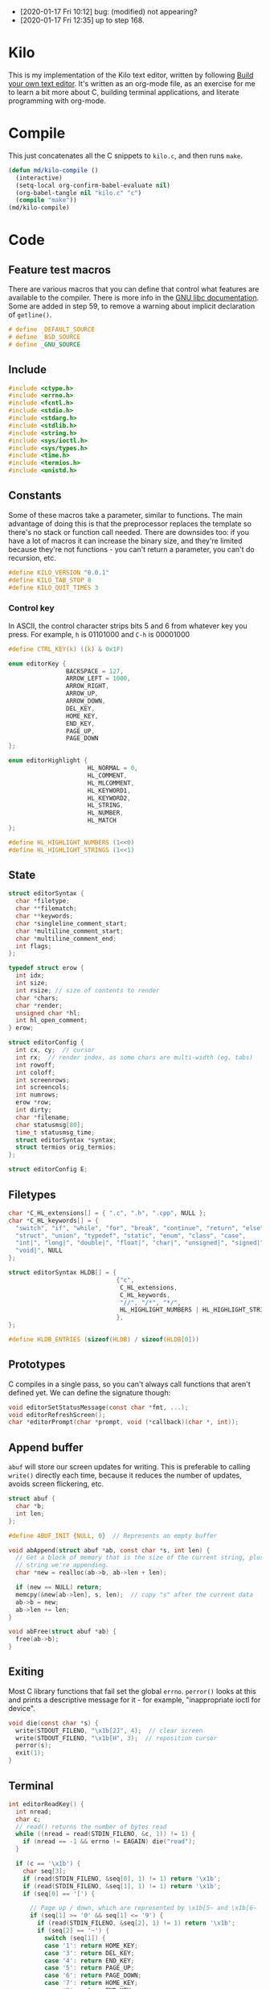 - [2020-01-17 Fri 10:12] bug: (modified) not appearing?
- [2020-01-17 Fri 12:35] up to step 168.

* Kilo

This is my implementation of the Kilo text editor, written by following [[https://viewsourcecode.org/snaptoken/kilo/index.html][Build
your own text editor]]. It's written as an org-mode file, as an exercise for me to
learn a bit more about C, building terminal applications, and literate
programming with org-mode.

* Compile

This just concatenates all the C snippets to ~kilo.c~, and then runs ~make~.

#+begin_src emacs-lisp :results silent
  (defun md/kilo-compile ()
    (interactive)
    (setq-local org-confirm-babel-evaluate nil)
    (org-babel-tangle nil "kilo.c" "c")
    (compile "make"))
  (md/kilo-compile)
#+end_src

* Code


** Feature test macros

There are various macros that you can define that control what features are
available to the compiler. There is more info in the [[https://www.gnu.org/software/libc/manual/html_node/Feature-Test-Macros.html][GNU libc
documentation]]. Some are added in step 59, to remove a warning about implicit
declaration of ~getline()~.

#+begin_src c
# define _DEFAULT_SOURCE
# define _BSD_SOURCE
# define _GNU_SOURCE
#+end_src

** Include

#+begin_src c
  #include <ctype.h>
  #include <errno.h>
  #include <fcntl.h>
  #include <stdio.h>
  #include <stdarg.h>
  #include <stdlib.h>
  #include <string.h>
  #include <sys/ioctl.h>
  #include <sys/types.h>
  #include <time.h>
  #include <termios.h>
  #include <unistd.h>
#+end_src

** Constants

Some of these macros take a parameter, similar to functions. The main advantage
of doing this is that the preprocessor replaces the template so there's no stack
or function call needed. There are downsides too: if you have a lot of macros
it can increase the binary size, and they're limited because they're not
functions - you can't return a parameter, you can't do recursion, etc.

#+begin_src c
  #define KILO_VERSION "0.0.1"
  #define KILO_TAB_STOP 8
  #define KILO_QUIT_TIMES 3
#+end_src

*** Control key

In ASCII, the control character strips bits 5 and 6 from whatever key you
press. For example, ~h~ is 01101000 and ~C-h~ is 00001000

#+begin_src c
  #define CTRL_KEY(k) ((k) & 0x1F)
#+end_src

#+begin_src c
  enum editorKey {
                  BACKSPACE = 127,
                  ARROW_LEFT = 1000,
                  ARROW_RIGHT,
                  ARROW_UP,
                  ARROW_DOWN,
                  DEL_KEY,
                  HOME_KEY,
                  END_KEY,
                  PAGE_UP,
                  PAGE_DOWN
  };

  enum editorHighlight {
                        HL_NORMAL = 0,
                        HL_COMMENT,
                        HL_MLCOMMENT,
                        HL_KEYWORD1,
                        HL_KEYWORD2,
                        HL_STRING,
                        HL_NUMBER,
                        HL_MATCH
  };
#+end_src

#+begin_src c
  #define HL_HIGHLIGHT_NUMBERS (1<<0)
  #define HL_HIGHLIGHT_STRINGS (1<<1)
#+end_src

** State

#+begin_src c
  struct editorSyntax {
    char *filetype;
    char **filematch;
    char **keywords;
    char *singleline_comment_start;
    char *multiline_comment_start;
    char *multiline_comment_end;
    int flags;
  };

  typedef struct erow {
    int idx;
    int size;
    int rsize; // size of contents to render
    char *chars;
    char *render;
    unsigned char *hl;
    int hl_open_comment;
  } erow;

  struct editorConfig {
    int cx, cy;  // cursor
    int rx;  // render index, as some chars are multi-width (eg. tabs)
    int rowoff;
    int coloff;
    int screenrows;
    int screencols;
    int numrows;
    erow *row;
    int dirty;
    char *filename;
    char statusmsg[80];
    time_t statusmsg_time;
    struct editorSyntax *syntax;
    struct termios orig_termios;
  };

  struct editorConfig E;
#+end_src

** Filetypes

#+begin_src c
  char *C_HL_extensions[] = { ".c", ".h", ".cpp", NULL };
  char *C_HL_keywords[] = {
    "switch", "if", "while", "for", "break", "continue", "return", "else",
    "struct", "union", "typedef", "static", "enum", "class", "case",
    "int|", "long|", "double|", "float|", "char|", "unsigned|", "signed|",
    "void|", NULL
  };

  struct editorSyntax HLDB[] = {
                                {"c",
                                 C_HL_extensions,
                                 C_HL_keywords,
                                 "//", "/*", "*/",
                                 HL_HIGHLIGHT_NUMBERS | HL_HIGHLIGHT_STRINGS
                                },
  };

  #define HLDB_ENTRIES (sizeof(HLDB) / sizeof(HLDB[0]))
#+end_src

** Prototypes

C compiles in a single pass, so you can't always call functions that aren't
defined yet. We can define the signature though:

#+begin_src c
  void editorSetStatusMessage(const char *fmt, ...);
  void editorRefreshScreen();
  char *editorPrompt(char *prompt, void (*callback)(char *, int));
#+end_src

** Append buffer

~abuf~ will store our screen updates for writing. This is preferable to calling
~write()~ directly each time, because it reduces the number of updates, avoids
screen flickering, etc.

#+begin_src c
  struct abuf {
    char *b;
    int len;
  };

  #define ABUF_INIT {NULL, 0}  // Represents an empty buffer

  void abAppend(struct abuf *ab, const char *s, int len) {
    // Get a block of memory that is the size of the current string, plus the
    // string we're appending.
    char *new = realloc(ab->b, ab->len + len);

    if (new == NULL) return;
    memcpy(&new[ab->len], s, len);  // copy "s" after the current data
    ab->b = new;
    ab->len += len;
  }

  void abFree(struct abuf *ab) {
    free(ab->b);
  }
#+end_src

** Exiting

Most C library functions that fail set the global ~errno~. ~perror()~ looks at this
and prints a descriptive message for it - for example, "inappropriate ioctl for
device".

#+begin_src c
  void die(const char *s) {
    write(STDOUT_FILENO, "\x1b[2J", 4);  // clear screen
    write(STDOUT_FILENO, "\x1b[H", 3);  // reposition cursor
    perror(s);
    exit(1);
  }
#+end_src

** Terminal

#+begin_src c
  int editorReadKey() {
    int nread;
    char c;
    // read() returns the number of bytes read
    while ((nread = read(STDIN_FILENO, &c, 1)) != 1) {
      if (nread == -1 && errno != EAGAIN) die("read");
    }

    if (c == '\x1b') {
      char seq[3];
      if (read(STDIN_FILENO, &seq[0], 1) != 1) return '\x1b';
      if (read(STDIN_FILENO, &seq[1], 1) != 1) return '\x1b';
      if (seq[0] == '[') {

        // Page up / down, which are represented by \x1b[5~ and \x1b[6~
        if (seq[1] >= '0' && seq[1] <= '9') {
          if (read(STDIN_FILENO, &seq[2], 1) != 1) return '\x1b';
          if (seq[2] == '~') {
            switch (seq[1]) {
            case '1': return HOME_KEY;
            case '3': return DEL_KEY;
            case '4': return END_KEY;
            case '5': return PAGE_UP;
            case '6': return PAGE_DOWN;
            case '7': return HOME_KEY;
            case '8': return END_KEY;
            }
          }
        } else {

          // Arrows
          switch (seq[1]) {
          case 'A': return ARROW_UP;
          case 'B': return ARROW_DOWN;
          case 'C': return ARROW_RIGHT;
          case 'D': return ARROW_LEFT;
          case 'H': return HOME_KEY;
          case 'F': return END_KEY;
          }
        }
      } else if (seq[0] == '0') {
        switch (seq[1]) {
        case 'H': return HOME_KEY;
        case 'F': return END_KEY;
        }
      }
      return '\x1b';
    } else {
      return c;
    }
  }
#+end_src

If we read an escape character, immediately read two more bytes into ~seq~. If the
reads timeout, then assume the user just pressed escape.


The "n" command below queries the terminal for status information. ~6~ asks for
the cursor position.

#+begin_src c
  int getCursorPosition (int *rows, int *cols) {
    char buf[32];
    unsigned int i = 0;
    if (write(STDOUT_FILENO, "\x1b[6n", 4) != 4) return -1;
    while (i < sizeof(buf) -1){
      if (read(STDIN_FILENO, &buf[i], 1) != 1) break;
      if (buf[i] == 'R') break;
      i++;
    }
    buf[i] = '\0';  // printf expects stings to end with a 0 byte

    if (buf[0] != '\x1b' || buf[1] != '[') return -1;

    // sscanf will parse out two integers ("%d;%d") and put them into rows/cols.
    if (sscanf(&buf[2], "%d;%d", rows, cols) != 2) return -1;

    printf("\r\n&buf[1]: '%s'\r\n", &buf[1]);
    editorReadKey();
    return -1;
  }
#+end_src

#+begin_src c
  int getWindowSize(int *rows, int *cols) {
    struct winsize ws;
    if (ioctl(STDOUT_FILENO, TIOCGWINSZ, &ws) == -1 || ws.ws_col == 0) {
      if (write(STDOUT_FILENO, "\x1b[999C\x1b[999B", 12) != 12) return -1;
      return getCursorPosition(rows, cols);
    } else {
      ,*cols = ws.ws_col;
      ,*rows = ws.ws_row;
      return 0;
    }
  }
#+end_src

- TIOCGWINSZ tells the terminal to return the window size. We check for 0 in the
  column value because "apparently" that's a possible outcome.

- ~C~ is cursor forward, and ~B~ is cursor down. We assume that 999 is a large
  enough value to position to the bottom right.

*** Raw mode

#+begin_src c
  struct termios orig_termios;

  void disableRawMode() {
    if (tcsetattr(STDIN_FILENO, TCSAFLUSH, &E.orig_termios) == -1) die("tcsetattr");
  }

  void enableRawMode() {
    if (tcgetattr(STDIN_FILENO, &E.orig_termios) == -1) die("tcgetatr");
    atexit(disableRawMode);

    struct termios raw = E.orig_termios;
    raw.c_iflag &= ~(BRKINT | ICRNL | INPCK | ISTRIP | IXON);
    raw.c_oflag &= ~(OPOST);
    raw.c_cflag |= ~(CS8);
    raw.c_lflag &= ~(ECHO | ICANON | IEXTEN | ISIG);

    raw.c_cc[VMIN] = 0;
    raw.c_cc[VTIME] = 1;  // 100ms
    if (tcsetattr(STDIN_FILENO, TCSAFLUSH, &raw) == -1) die("tcsetattr");
  }
#+end_src

- TCSAFLUSH specifies when to apply the ~setattr~ change.

- ECHO is a bitflag - ~&= ~~(ECHO)~ flips the echo bit off
  (00000000000000000000000000001000). We also do this to the ICANON flag, which
  disables canonical mode, making us read one byte at a time rather than reading
  the whole line when enter is pressed.

  IEXTEN controls ~C-v~, and ISIG controls the ~C-c~ and ~C-z~ signals.

  IXON controls ~C-s~ and ~C-q~, and ICRNL controls a feature where ~\r~
  (character 13) is turned into a newline (character 10).

  OPOST controls some output processing. The main thing we want to disable here
  (and possibly the only thing enabled by default) is the output translation of
  ~\n~ into ~\r\n~. The terminal requires these as distinct characters to begin a
  new line.

- The CS8 line is not a flag, it's a bit mask with multiple bits. Here we set
  the character size (CS) to 8 bits per byte. This is often a default.

- ~c_lflag~ stores "local" flags, which is apparently a dumping ground for a few
  miscellaneous things. There are also ~iflag~ (input), ~oflag~ (output) and ~clfag~
  (control flags).

- ~c_cc~ stands for "control characters". VMIN sets the minimum number of bytes of
  input needed before ~read()~ can return - we use 0 so that ~read()~ will return as
  soon as there's any input to read. VTIME is the timeout value in 10ths of a
  second.
** Syntax highlighting
#+begin_src c
  int is_separator(int c) {
    return isspace(c) || c == '\0' || strchr(",.()+-/*=~%<>[];", c) != NULL;
  }

  void editorUpdateSyntax(erow *row) {
    // The hl array is the same size as the render array
    row->hl = realloc(row->hl, row->rsize);
    memset(row->hl, HL_NORMAL, row->rsize);

    if (E.syntax == NULL) return;

    char **keywords = E.syntax->keywords;

    char *scs = E.syntax->singleline_comment_start;
    char *mcs = E.syntax->multiline_comment_start;
    char *mce = E.syntax->multiline_comment_end;

    int scs_len = scs ? strlen(scs) : 0;
    int mcs_len = mcs ? strlen(mcs) : 0;
    int mce_len = mce ? strlen(mce) : 0;

    int prev_sep = 1; // beginning of line can be considered a separator
    int in_string = 0;  // we store the string char in here so we know when it closes
    int in_comment = (row->idx > 0 && E.row[row->idx - 1].hl_open_comment);

    int i = 0;
    while (i < row->size) {
      char c = row->render[i];
      unsigned char prev_hl = (i > 0) ? row->hl[i - 1] : HL_NORMAL;

      // single line comments
      if (scs_len && !in_string && !in_comment) {
        if (!strncmp(&row->render[i], scs, scs_len)) {
            memset(&row->hl[i], HL_COMMENT, row->rsize - i);
            break;
        }
      }

      // multiline comments
      if (mcs_len && mce_len && !in_string){
        if (in_comment) {
          row->hl[i] = HL_MLCOMMENT; // highlight
          if (!strncmp(&row->render[i], mce, mce_len)) { // match end?
            memset(&row->hl[i], HL_MLCOMMENT, mce_len);  // highlight end token
            i += mce_len;
            in_comment = 0;
            prev_sep = 1;
            continue;
          } else {
            i++;
            continue;
          }
        } else if (!strncmp(&row->render[i], mcs, mcs_len)) { // match multiline start?
          memset(&row->hl[i], HL_MLCOMMENT, mcs_len);  // highlight the start token
          i += mcs_len;
          in_comment = 1;
          continue;
        }
      }

      if (E.syntax->flags & HL_HIGHLIGHT_STRINGS) {
        if (in_string) {
          row->hl[i] = HL_STRING;
          // backslashes should keep this as a string
          if (c == '\\' && i + 1 < row->rsize) {
            row->hl[i+1] = HL_STRING;
            i += 2;
            continue;
          }

          if (c == in_string) in_string = 0;  // this is the closing quote
          i ++;
          prev_sep = 1;
          continue;
        } else {
          if (c == '"' || c == '\''){
            in_string = c;
            row->hl[i] = HL_STRING;
            i++;
            continue;
          }
        }
      }

      if (E.syntax->flags & HL_HIGHLIGHT_NUMBERS) {
        if ((isdigit(c) && (prev_sep || prev_hl == HL_NUMBER)) ||
            (c == '.' && prev_hl == HL_NUMBER)) {  // support if number is a decimal
          row->hl[i] = HL_NUMBER;
          i ++;
          prev_sep = 0;  // it wasn't a separator because we know it was number
          continue;
        }
      }

      if (prev_sep) {
        int j;
        for (j = 0; keywords[j]; j++) {
          int klen = strlen(keywords[j]);
          int kw2 = keywords[j][klen - 1] == '|';
          if (kw2) klen--;

          if (!strncmp(&row->render[i], keywords[j], klen) &&
              is_separator(row->render[i + klen])) {
            memset(&row->hl[i], kw2 ? HL_KEYWORD2 : HL_KEYWORD1, klen);
            i += klen;
            break;
          }
        }
        if (keywords[j] != NULL) {
          prev_sep = 0;
          continue;
        }
      }

      prev_sep = is_separator(c);
      i++;
    }

    // set hl_open_comment appropriately
    int changed = (row->hl_open_comment != in_comment);
    row->hl_open_comment = in_comment;
    if (changed && row->idx + 1 < E.numrows)
      // Recursive iteration over the rest of the file as the highlighting may
      // have changed.
      editorUpdateSyntax(&E.row[row->idx + 1]);
  }

  int editorSyntaxToColor(int hl) {
    switch (hl) {
    case HL_COMMENT:
    case HL_MLCOMMENT: return 36;
    case HL_KEYWORD1: return 33;
    case HL_KEYWORD2: return 32;
    case HL_STRING: return 35;
    case HL_NUMBER: return 31;
    case HL_MATCH: return 34;
    default: return 37;
    }
  }

  void editorSelectSyntaxHighlight() {
    E.syntax = NULL;
    if (E.filename == NULL) return;
    char *ext = strchr(E.filename, '.');
    for (unsigned int j = 0; j < HLDB_ENTRIES; j++) {
      struct editorSyntax *s = &HLDB[j];
      unsigned int i = 0;
      while (s->filematch[i]){
        int is_ext = (s->filematch[i][0] == ".");
        if ((is_ext && !strcmp(ext, s->filematch[i])) ||
            (!is_ext && strstr(E.filename, s->filematch[i]))) {
          E.syntax = s;

          int filerow;
          for (filerow = 0; filerow < E.numrows; filerow++) {
            editorUpdateSyntax(&E.row[filerow]);
          }

        }
        i++;
      }
    }
  }
#+end_src

** Row operations

The "render" string here contains the displayed version of each character - it
allows us to translate a tab or other control character into the value that
actually gets displayed.

Translation between Cx<->Rx is quite simple because there is only one character
supported: tab.

#+begin_src c
  int editorRowCxToRx(erow *row, int cx) {
    int rx = 0;
    int j;
    for (j=0; j<cx; j++) {
      if (row->chars[j] == '\t')
        rx += (KILO_TAB_STOP - 1) - (rx % KILO_TAB_STOP);
      rx++;
    }
    return rx;
  }

  int editorRowRxToCx(erow *row, int rx) {
    // For a given row, converts the given rx value to the corresponding cx
    int cur_rx = 0;
    int cx;
    for (cx = 0; cx < row->size; cx++) {
      if (row->chars[cx] == '\t')
        cur_rx += (KILO_TAB_STOP - 1) - (cur_rx % KILO_TAB_STOP);
      cur_rx++;
      if (cur_rx > rx) return cx;
    }
    return cx;
  }

  void editorUpdateRow(erow *row) {
    int tabs = 0;
    int j;
    for (j = 0; j < row->size; j++) {
      if (row->chars[j] == '\t') tabs++;
    }

    free(row->render);
    row->render = malloc(row->size + tabs*(KILO_TAB_STOP - 1) + 1);

    int idx =0;
    for (j = 0; j < row->size; j++) {
      if (row->chars[j] == '\t') {
        // insert spaces until the next % 8 is hit.
        row->render[idx++] = ' ';
        while (idx % KILO_TAB_STOP != 0) row->render[idx++] = ' ';
      } else {
        // Print the character
        row->render[idx++] = row->chars[j];
      }
    }
    row->render[idx] = '\0';
    row->rsize = idx; // idx contains the number of characters we copied into row->render

    editorUpdateSyntax(row);
  }

  void editorInsertRow(int at, char *s, size_t len) {
    if (at < 0 || at > E.numrows) return;

    E.row = realloc(E.row, sizeof(erow) * (E.numrows + 1));
    memmove(&E.row[at + 1], &E.row[at], sizeof(erow) * (E.numrows - at));
    for (int j = at + 1; j <= E.numrows; j++) E.row[j].idx++;

    E.row[at].idx = at;

    E.row[at].size = len;
    E.row[at].chars = malloc(len + 1);
    memcpy(E.row[at].chars, s, len);
    E.row[at].chars[len] = '\0';

    E.row[at].rsize = 0;
    E.row[at].render = NULL;
    E.row[at].hl = NULL;
    E.row[at].hl_open_comment = 0;
    editorUpdateRow(&E.row[at]);

    E.numrows++;
    E.dirty++;
  }

  void editorFreeRow(erow *row) {
    free(row->render);
    free(row->chars);
    free(row->hl);
  }

  void editorDelRow(int at) {
    if (at < 0 || at >= E.numrows) return;
    editorFreeRow(&E.row[at]);
    memmove(&E.row[at], &E.row[at + 1], sizeof(erow) * (E.numrows - at - 1));
    for (int j = at; j < E.numrows - 1; j++) E.row[j].idx--;
    E.numrows--;
    E.dirty++;
  }

  void editorRowInsertChar(erow *row, int at, int c) {
    if (at < 0 || at > row->size) at = row->size; // bounds
    row->chars = realloc(row->chars, row->size + 2); // the new character + null byte
    // shift later chars along
    memmove(&row->chars[at + 1], &row->chars[at], row->size - at + 1);
    row->size++;
    row->chars[at] = c;
    editorUpdateRow(row);
    E.dirty++;
  }

  void editorRowAppendString(erow *row, char *s, size_t len) {
    row->chars = realloc(row->chars, row->size + len + 1);
    memcpy(&row->chars[row->size], s, len);
    row->size += len;
    row->chars[row->size] = '\0';
    editorUpdateRow(row);
    E.dirty++;
  }

  void editorRowDelChar(erow *row, int at) {
    if (at < 0 || at >= row->size) return;
    memmove(&row->chars[at], &row->chars[at + 1], row->size - at);
    row->size--;
    editorUpdateRow(row);
    E.dirty++;
  }
#+end_src

** Editor operations

#+begin_src c
  void editorInsertChar(int c){
    if (E.cy == E.numrows) { // the cursor is on the tilde after the last line
      editorInsertRow(E.numrows, "", 0);
    }
    editorRowInsertChar(&E.row[E.cy], E.cx, c);
    E.cx++;
  }

  void editorInsertNewline() {
    if (E.cx == 0) {
      editorInsertRow(E.cy, "", 0);
    } else {
      erow *row = &E.row[E.cy];
      editorInsertRow(E.cy + 1, &row->chars[E.cx], row->size - E.cx);
      row = &E.row[E.cy];
      row->size = E.cx;
      row->chars[row->size] = '\0';
      editorUpdateRow(row);
    }
    E.cy++;
    E.cx=0;
  }

  void editorDelChar() {
    if (E.cy == E.numrows) return;
    if (E.cx == 0 && E.cy == 0) return;

    erow *row = &E.row[E.cy];
    if (E.cx > 0) {
      editorRowDelChar(row, E.cx -1);
      E.cx--;
    } else {
      E.cx = E.row[E.cy - 1].size;
      editorRowAppendString(&E.row[E.cy - 1], row->chars, row->size);
      editorDelRow(E.cy);
      E.cy--;
    }
  }
#+end_src

** File I/O

#+begin_src c
  char *editorRowsToString(int *buflen) {
    int totlen = 0;
    int j;
    for (j=0; j < E.numrows; j++)
      totlen += E.row[j].size + 1; // + 1 for newline
    *buflen = totlen; // so the caller can inspect how long the string is

    char *buf = malloc(totlen);
    char *p = buf;
    for (j=0; j<E.numrows; j++) {
      memcpy(p, E.row[j].chars, E.row[j].size);
      p += E.row[j].size;
      ,*p = '\n';
      p++;
    }

    return buf;
  }
#+end_src


#+begin_src c
  void editorOpen(char *filename) {
    free(E.filename);
    E.filename = strdup(filename); // copies the given string to new memory loc.

    editorSelectSyntaxHighlight();

    FILE *fp = fopen(filename, "r");
    if (!fp) die("fopen");

    char *line = NULL;
    size_t linecap = 0;
    ssize_t linelen;
    while ((linelen = getline(&line, &linecap, fp)) != -1) { // iterate over lines
      while (linelen > 0 && (line[linelen -1] == '\n' || line[linelen -1] == '\r'))
        linelen--;
      editorInsertRow(E.numrows, line, linelen);
    }
    free(line);
    fclose(fp);
    E.dirty = 0;
  }

  void editorSave() {
    if (E.filename == NULL) {
      E.filename = editorPrompt("Save as: %s (ESC to cancel)", NULL);
      if (E.filename == NULL) {
        editorSetStatusMessage("Save aborted");
        return;
      }
      editorSelectSyntaxHighlight();
    }

    int len;
    char *buf = editorRowsToString(&len);

    int fd = open(E.filename, O_RDWR | O_CREAT, 0644);
    if (fd != -1) {
      if (ftruncate(fd, len) != -1) {
        if (write(fd, buf, len) == len) {
          close(fd);
          free(buf);
          E.dirty = 0;
          editorSetStatusMessage("%d bytes written to disk", len);
          return;
        }
      }
      close(fd);
    }
    free(buf);
    editorSetStatusMessage("Can't save! I/O error: %s", strerror(errno));
  }
#+end_src

- ~getline()~ can be used to read lines from a file when we don't know how much
  memory to allocate for each line. It allocates memory for the next line it
  reads, and sets the second argument to point to that memory. You can then feed
  it the pointer back, to try to reuse the memory next time you use ~getline()~.

- We strip out the newline and CR before copying it into erow - we know that
  every erow represents a single line of text, so we don't need to actually
  store those characters at the end.

** Search

Search is implemented using the prompt. It loops through all the rows in the
file, uses ~strstr()~ to see if there is a substring match, and then if so scrolls
and moves the cursor to the row.

#+begin_src c
  void editorFindCallback(char *query, int key) {
    static int last_match = -1;
    static int direction = 1;

    static int saved_hl_line;
    static char *saved_hl = NULL;

    if (saved_hl) {
      memcpy(E.row[saved_hl_line].hl, saved_hl, E.row[saved_hl_line].rsize);
      free(saved_hl);
      saved_hl = NULL;
    }

    if (key == '\r' || key == '\x1b') {
      last_match = -1;
      direction = 1;
      return;
    } else if (key == ARROW_RIGHT || key == ARROW_DOWN) {
      direction = 1;
    } else if (key == ARROW_LEFT || key == ARROW_UP) {
      direction = -1;
    } else {
      last_match = -1;
      direction = 1;
    }

    if (last_match == -1) direction = 1;
    int current = last_match;
    int i;
    for (i = 0; i < E.numrows; i++) {
      current += direction;

      // loops around the file
      if (current == -1) current = E.numrows - 1;
      else if (current == E.numrows) current = 0;

      erow *row = &E.row[current];
      char *match = strstr(row->render, query);
      if (match) {
        last_match = current;
        E.cy = current;
        E.cx = editorRowRxToCx(row, match - row->render);
        E.rowoff = E.numrows;

        saved_hl_line = current;
        saved_hl = malloc(row->rsize);
        memcpy(saved_hl, row->hl, row->rsize);
        memset(&row->hl[match - row->render], HL_MATCH, strlen(query));
        break;
      }
    }
  }

  void editorFind(){
    int saved_cx = E.cx;
    int saved_cy = E.cy;
    int saved_coloff = E.coloff;
    int saved_rowoff = E.rowoff;

    char *query = editorPrompt("Search: %s (ESC/Arrows/Enter)", editorFindCallback);
    if (query) {
      free(query);
    } else { // NULL query means they pressed ESC.
      E.cx = saved_cx;
      E.cy = saved_cy;
      E.coloff = saved_coloff;
      E.rowoff = saved_rowoff;
    }
  }
#+end_src

** Output

Here, ~rowoff~ refers to the top of the screen, and we have to add ~screenrows~ to
get to the bottom:

#+begin_src c
  void editorScroll() {
    E.rx = 0;
    if (E.cy < E.numrows) {
      E.rx = editorRowCxToRx(&E.row[E.cy], E.cx);
    }

    if (E.cy < E.rowoff) { // is the cursor above the visible window?
      E.rowoff = E.cy;
    }
    if (E.cy >= E.rowoff + E.screenrows) {
      E.rowoff = E.cy - E.screenrows + 1;
    }
    if (E.rx < E.coloff) {
      E.coloff = E.rx;
    }
    if (E.rx >= E.coloff + E.screencols) {
      E.coloff = E.rx - E.screencols + 1;
    }
  }
#+end_src

#+begin_src c
  void editorDrawRows(struct abuf *ab) {
    int y;
    for (y = 0; y < E.screenrows; y++) {
      int filerow = y + E.rowoff;
      if (filerow >= E.numrows) {
        // Draw things that come after the rows
        if (E.numrows == 0 && y == E.screenrows / 3) {
          char welcome[80];
          int welcomelen = snprintf(welcome, sizeof(welcome),
                                    "Kilo editor -- version %s", KILO_VERSION);
          if (welcomelen > E.screencols) welcomelen = E.screencols;
          // Add spaces for padding to center the welcome message
          int padding = (E.screencols - welcomelen) / 2;
          if (padding) {
            abAppend(ab, "~", 1);
            padding--;
          }
          while (padding--) abAppend(ab, " ", 1);
          abAppend(ab, welcome, welcomelen);
        } else {
          abAppend(ab, "~", 1);
        }
      } else {
        // Draw the row
        int len = E.row[filerow].rsize - E.coloff;
        if (len < 0) len = 0;
        if (len > E.screencols) len = E.screencols;  // Truncate the len
        char *c = &E.row[filerow].render[E.coloff];
        unsigned char *hl = &E.row[filerow].hl[E.coloff];
        int j;
        int current_color = -1; // keep track of colour to keep number of resets down
        for (j=0; j<len; j++){
          // control characters
          if (iscntrl(c[j])) {
            char sym = (c[j] <= 26) ? '@' + c[j] : '?';
            abAppend(ab, "\x1b[7m", 4); // invert colours
            abAppend(ab, &sym, 1);
            abAppend(ab, "\x1b[m", 3);  // reset
            if (current_color != -1) {
              char buf[16];
              int clen = snprintf(buf, sizeof(buf), "\x1b[%dm", current_color);
              abAppend(ab, buf, clen);
            }

          } else if (hl[j] == HL_NORMAL) {
            if (current_color != -1) {
              abAppend(ab, "\x1b[39m", 5);
              current_color = -1;
            }
            abAppend(ab, &c[j], 1);
          } else {
            int color = editorSyntaxToColor(hl[j]);
            if (color != current_color) {
              current_color = color;
              char buf[16];
              int clen = snprintf(buf, sizeof(buf), "\x1b[%dm", color);
              abAppend(ab, buf, clen);
            }
            abAppend(ab, &c[j], 1);
          }
        }
        abAppend(ab, "\x1b[39m", 5); // reset at end of line
      }
      abAppend(ab, "\x1b[K", 3);  // clear the rest of the row before drawing
      abAppend(ab, "\r\n", 2);  // this means there's always an empty row at the
                                // bottom of the screen
    }
  }
#+end_src

- ~filerow~ above represents the offset row, whereas ~y~ represents the absolute
  row.

#+begin_src c
  void editorDrawStatusBar(struct abuf *ab) {
    abAppend(ab, "\x1b[7m", 4);
    char status[80], rstatus[80];
    int len = snprintf(status, sizeof(status), "%.20s - %d lines",
                       E.filename ? E.filename : "[No Name]", E.numrows,
                       E.dirty ? "(modified)" : "");
    int rlen = snprintf(rstatus, sizeof(rstatus), "%s | %d/%d",
                        E.syntax ? E.syntax->filetype : "no ft", E.cy + 1, E.numrows);
    if (len > E.screencols) len = E.screencols; // bounds
    abAppend(ab, status, len);
    while (len < E.screencols) {
      if (E.screencols - len == rlen) { // The starting column index to start
                                        // printing rstatus
        abAppend(ab, rstatus, rlen);
        break;
      } else {
        abAppend(ab, " ", 1);
        len++;
      }
    }
    abAppend(ab, "\x1b[m", 3);
    abAppend(ab, "\r\n", 2);
  }

  void editorDrawMessageBar(struct abuf *ab) {
    abAppend(ab, "\x1b[K", 3);
    int msglen = strlen(E.statusmsg);
    if (msglen > E.screencols) msglen = E.screencols; // bounds
    if (msglen && time(NULL) - E.statusmsg_time < 5)
      abAppend(ab, E.statusmsg, msglen);
  }
#+end_src

#+begin_src c
  void editorRefreshScreen() {
    editorScroll();

    struct abuf ab = ABUF_INIT;
    abAppend(&ab, "\x1b[?25l", 6);  // hide cursor
    abAppend(&ab, "\x1b[H", 3);  // reposition cursor
    editorDrawRows(&ab);
    editorDrawStatusBar(&ab);
    editorDrawMessageBar(&ab);

    // Move the cursor
    char buf[32];
    snprintf(buf, sizeof(buf), "\x1b[%d;%dH", (E.cy - E.rowoff) + 1, (E.rx - E.coloff) + 1);
    abAppend(&ab, buf, strlen(buf));

    abAppend(&ab, "\x1b[?25h", 6);  // show cursor
    write(STDOUT_FILENO, ab.b, ab.len);
    abFree(&ab);
  }
#+end_src

- The 4 means we're writing 4 bytes. ~\x1b~ is 27, ie. the escape
  character. Escape sequences use ESC+[ as their first two characters. ~J~ clears
  the screen. The character before J is an argument. ~2J~ means clear the entire
  screen. These are VT100 escape sequences, which are widely supported.

- the ~[H~ escape sequence moves the cursor to the position given by the
  coordinates. The +1 is to convert because the terminal uses 1-indexed values.

Below, the ~...~ takes a varying number of arguments. Between ~va_start()~ and
~va_end()~ you can use ~va_arg()~ to get the next argument. ~va_start()~ needs to know
the last argument before the variable arguments list starts, so it can know the
address of the next arguments. In our case we don't use ~va_arg()~, but instead
just pass ~ap~ to ~vsnprintf~, which can format the string with a varying number of
arguments.

#+begin_src c
  void editorSetStatusMessage(const char *fmt, ...) {
    va_list ap;
    va_start(ap, fmt);
    vsnprintf(E.statusmsg, sizeof(E.statusmsg), fmt, ap);
    va_end(ap);
    E.statusmsg_time = time(NULL);
  }
#+end_src

** Input

#+begin_src c
  char *editorPrompt(char *prompt, void (*callback)(char *, int)) {
    size_t bufsize = 128;
    char *buf = malloc(bufsize);

    size_t buflen = 0;
    buf[0] = '\0';

    while (1) {
      editorSetStatusMessage(prompt, buf);
      editorRefreshScreen();

      int c = editorReadKey();
      if (c == DEL_KEY || c == CTRL_KEY('h') || c == BACKSPACE) {
        if (buflen !=0) buf[--buflen] = '\0';
      } else if (c == '\x1b') {
        editorSetStatusMessage("");
        if (callback) callback(buf, c);
        free(buf);
        return NULL;
      } else if (c == '\r') {
        if (buflen != 0) {
          // clear status message, return the user input
          editorSetStatusMessage("");
          if (callback) callback(buf, c);
          return buf;
        }
      } else if (!iscntrl(c) && c < 128) {
        if (buflen == bufsize - 1) {
          bufsize *= 2; // dynamically increase memory as user input grows
          buf = realloc(buf, bufsize);
        }
        buf[buflen++] = c;
        buf[buflen] = '\0';
      }
      if (callback) callback(buf, c);
    }
  }


  void editorMoveCursor(int key) {
    erow *row = (E.cy >= E.numrows) ? NULL : &E.row[E.cy]; // get current row

    switch (key) {
    case ARROW_LEFT:
      if (E.cx != 0) {
        E.cx--;
      } else if (E.cy > 0) {
          // Move to the row above
          E.cy--;
          E.cx = E.row[E.cy].size;
      }
      break;
    case ARROW_RIGHT:
      if (row && E.cx < row->size) { // limit horizontal scrolling by column width
        E.cx++;
      } else if (row && E.cx == row->size) {
        // Move to the row below
        E.cy++;
        E.cx = 0;
      }
      break;
    case ARROW_UP:
      if (E.cy != 0) {
        E.cy--;
      }
      break;
    case ARROW_DOWN:
      if (E.cy != E.numrows - 1) {  // Allow advancing past the screen, but not the file.
        E.cy++;
      }
      break;
    }

    // Limit the cursor to the end of the row. Fixes the case where
    // different rows have different widths and you move to the row above/below.
    row = (E.cy >= E.numrows) ? NULL : &E.row[E.cy];
    int rowlen = row ? row->size : 0;
    if (E.cx > rowlen) {
      E.cx = rowlen;
    }

  }
#+end_src

#+begin_src c
  void editorProcessKeypress() {
    static int quit_times = KILO_QUIT_TIMES;

    int c = editorReadKey();
    switch (c) {
    case '\r':
      editorInsertNewline();
      break;
    case CTRL_KEY('q'):
      if (E.dirty && quit_times > 0){
        editorSetStatusMessage("Warning! File has unsaved changes. "
                               "Press C-q %d more times to quit.", quit_times);
        quit_times --;
        return;
      }
      write(STDOUT_FILENO, "\x1b[2J", 4);  // clear screen
      write(STDOUT_FILENO, "\x1b[H", 3);  // reposition cursor
      exit(0);
      break;
    case CTRL_KEY('s'):
      editorSave();
      break;
    case HOME_KEY:
      E.cx = 0;
      break;
    case END_KEY:
      if (E.cy < E.numrows)
        E.cx = E.row[E.cy].size;  // move to end of the line
      break;
    case CTRL_KEY('f'):
      editorFind();
      break;
    case BACKSPACE:
    case CTRL_KEY('h'): // legacy - C-h produces "8", which used to represent backspace
    case DEL_KEY:
      if (c == DEL_KEY) editorMoveCursor(ARROW_RIGHT);
      editorDelChar();
      break;
    case PAGE_UP:
    case PAGE_DOWN:
      {

        // Set cursor y position to simulate scrolling the page
        if (c == PAGE_UP) {
          E.cy = E.rowoff;
        } else if (c == PAGE_DOWN) {
          E.cy = E.rowoff + E.screenrows - 1;
          if (E.cy > E.numrows) E.cy = E.numrows; // cap to end of file
        }

        // move the cursor
        int times = E.screenrows;
        while (times--)
          editorMoveCursor(c == PAGE_UP ? ARROW_UP : ARROW_DOWN);
      }
      break;
    case ARROW_UP:
    case ARROW_DOWN:
    case ARROW_LEFT:
    case ARROW_RIGHT:
      editorMoveCursor(c);
      break;

    // C-l traditionally refreshes the screen. don't do anything as we refresh by
    // default after each keypress.
    case CTRL_KEY('l'):
    case '\x1b':
      break;

    default:
      editorInsertChar(c);
      break;
    }

    quit_times = KILO_QUIT_TIMES;  // reset to 3
  }
#+end_src
** Main

initEditor() will initialise all the fields in the E struct:

#+begin_src c
  void initEditor () {
    E.cx = 0;  // horizontal cursor
    E.cy = 0;  // vertical cursor
    E.rx = 0;  // cursor index
    E.rowoff = 0;
    E.coloff = 0;
    E.numrows = 0;
    E.row = NULL;
    E.dirty = 0;
    E.filename = NULL;
    E.statusmsg[0] = '\0';
    E.statusmsg_time = 0;
    E.syntax = NULL;
    if (getWindowSize(&E.screenrows, &E.screencols) == -1) die("getWindowSize");
    E.screenrows -= 2;  // For the status bar and message bar
  }
#+end_src

#+begin_src c
  int main(int argc, char *argv[]) {
    enableRawMode();
    initEditor();

    if (argc >= 2) {
      editorOpen(argv[1]);
    }

    editorSetStatusMessage("HELP: C-Q: quit | C-S: save | C-f: find");

    while (1) {
      editorRefreshScreen();
      editorProcessKeypress();
    }
    return 0;
  }
#+end_src



* Log

Notes that I'm writing as I go.

** Raw mode

By default the terminal starts in canonical/cooked mode, which captures a lot of
user input rather than passing it straight to the program. Input is only sent to
the program when you hit enter, and various keys have special terminal
behaviour, like ~C-c~ and ~C-z~.

Interestingly you can "break" your terminal by running Step 5, which sets some
termios flags, and it has to be reset by the ~reset~ trick.

Step 15 disables various flags that nowadays are usually disabled by default
(but it's still good practice to disable them to enable "raw mode").


** C-s and C-q

~C-s~ stops data from being transmitted to the terminal, and ~C-q~ resumes it. I
haven't used these before. Then can be disabled with the IXON termios flag.

** EAGAIN

EAGAIN is returned by ~read()~ on timeout in Cygwin, instead of just
returning 0. I'm not using Cygwin so I suspect it's safe to remove that part.

** VT100 escape sequences

In an escape sequence like ~\x1b[2J~, ~J~ is the function and ~2~ is an argument to
it. I hadn't thought about this before - I think I had just treated "2J" as a
whole.

The ~m~ command controls text attributes like bold (~1~), underscore (~4~), blink (~5~)
and inverted colours (~7~).

~ncurses~ uses the ~terminfo~ database to figure out the capabilities of a terminal
and what the escape sequences for that terminal are. In our case we're just
hardcoding the VT100 sequences.

*** Home and End

Home and End can have multiple representations depending on the OS, which is why
they're added in multiple places in ~editorReadyKey()~ in step 52.

** Hide the cursor when drawing

This is standard practice - the cursor might jump around the screen if we're
writing to it. This can be controlled with ~?25h~ and ~?25l~, at least in later VT
models.

** Enums

If you set the first constant in an enum (as we do in step 48), then the
remaining constants are incremented automatically.
** Saving the file

A safer way to write the file would be to write it to a temporary file, ensure
it succeeds safely, and then rename it to the desired location. This is
mentioned in step 106.

